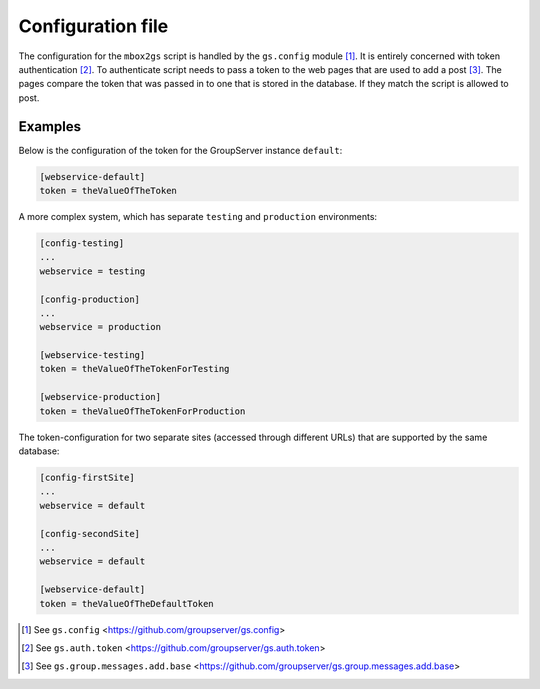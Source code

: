 Configuration file
==================

The configuration for the ``mbox2gs`` script is handled by the
``gs.config`` module [#config]_. It is entirely concerned with
token authentication [#auth]_. To authenticate script needs to
pass a token to the web pages that are used to add a post
[#add]_. The pages compare the token that was passed in to one
that is stored in the database. If they match the script is
allowed to post.

Examples
--------

Below is the configuration of the token for the GroupServer instance
``default``:

.. code-block:: ini

  [webservice-default]
  token = theValueOfTheToken

A more complex system, which has separate ``testing`` and ``production``
environments:

.. code-block:: ini

  [config-testing]
  ...
  webservice = testing

  [config-production]
  ...
  webservice = production

  [webservice-testing]
  token = theValueOfTheTokenForTesting

  [webservice-production]
  token = theValueOfTheTokenForProduction

The token-configuration for two separate sites (accessed through different
URLs) that are supported by the same database:

.. code-block:: ini

  [config-firstSite]
  ...
  webservice = default

  [config-secondSite]
  ...
  webservice = default

  [webservice-default]
  token = theValueOfTheDefaultToken

.. [#config] See ``gs.config`` 
            <https://github.com/groupserver/gs.config>

.. [#auth] See ``gs.auth.token`` 
            <https://github.com/groupserver/gs.auth.token>

.. [#add] See ``gs.group.messages.add.base`` 
            <https://github.com/groupserver/gs.group.messages.add.base>
